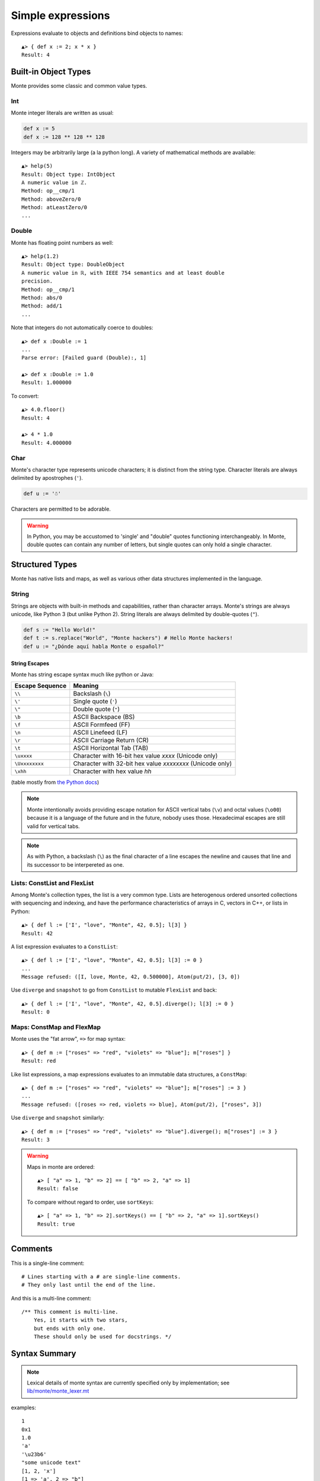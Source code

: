 Simple expressions
==================

Expressions evaluate to objects and definitions bind objects to names::

  ▲> { def x := 2; x * x }
  Result: 4

Built-in Object Types
---------------------

Monte provides some classic and common value types.

Int
~~~

Monte integer literals are written as usual:

.. code-block:: monte

    def x := 5
    def x := 128 ** 128 ** 128

Integers may be arbitrarily large (a la python long). A variety of
mathematical methods are available::

  ▲> help(5)
  Result: Object type: IntObject
  A numeric value in ℤ.
  Method: op__cmp/1
  Method: aboveZero/0
  Method: atLeastZero/0
  ...

Double
~~~~~~

Monte has floating point numbers as well::

  ▲> help(1.2)
  Result: Object type: DoubleObject
  A numeric value in ℝ, with IEEE 754 semantics and at least double
  precision.
  Method: op__cmp/1
  Method: abs/0
  Method: add/1
  ...

Note that integers do not automatically coerce to doubles::

  ▲> def x :Double := 1
  ...
  Parse error: [Failed guard (Double):, 1]

  ▲> def x :Double := 1.0
  Result: 1.000000

To convert::

  ▲> 4.0.floor()
  Result: 4

  ▲> 4 * 1.0
  Result: 4.000000

Char
~~~~

Monte's character type represents unicode characters; it is distinct
from the string type. Character literals are always delimited by
apostrophes (``'``).

.. code-block:: monte

    def u := '☃'

Characters are permitted to be adorable.

.. warning:: 

    In Python, you may be accustomed to 'single' and "double" quotes
    functioning interchangeably. In Monte, double quotes can contain any
    number of letters, but single quotes can only hold a single character. 

Structured Types
----------------

Monte has native lists and maps, as well as various other data structures
implemented in the language.

String
~~~~~~

Strings are objects with built-in methods and capabilities, rather than
character arrays. Monte's strings are always unicode, like Python 3 (but
unlike Python 2). String literals are always delimited by
double-quotes (``"``).

.. code-block:: monte

    def s := "Hello World!"
    def t := s.replace("World", "Monte hackers") # Hello Monte hackers!
    def u := "¿Dónde aquí habla Monte o español?"

String Escapes
++++++++++++++

Monte has string escape syntax much like python or Java:

+-----------------+---------------------------------+
| Escape Sequence | Meaning                         |
+=================+=================================+
| ``\\``          | Backslash (``\``)               |
+-----------------+---------------------------------+
| ``\'``          | Single quote (``'``)            |
+-----------------+---------------------------------+
| ``\"``          | Double quote (``"``)            |
+-----------------+---------------------------------+
| ``\b``          | ASCII Backspace (BS)            |
+-----------------+---------------------------------+
| ``\f``          | ASCII Formfeed (FF)             |
+-----------------+---------------------------------+
| ``\n``          | ASCII Linefeed (LF)             |
+-----------------+---------------------------------+
| ``\r``          | ASCII Carriage Return (CR)      |
+-----------------+---------------------------------+
| ``\t``          | ASCII Horizontal Tab (TAB)      |
+-----------------+---------------------------------+
| ``\uxxxx``      | Character with 16-bit hex value |
|                 | *xxxx* (Unicode only)           |
+-----------------+---------------------------------+
| ``\Uxxxxxxxx``  | Character with 32-bit hex value |
|                 | *xxxxxxxx* (Unicode only)       |
+-----------------+---------------------------------+
| ``\xhh``        | Character with hex value *hh*   |
+-----------------+---------------------------------+

(table mostly from `the Python docs <https://docs.python.org/2/_sources/reference/lexical_analysis.txt>`_)

.. note:: 

    Monte intentionally avoids providing escape notation for ASCII vertical
    tabs (``\v``) and octal values (``\o00``) because it is a language of the
    future and in the future, nobody uses those. Hexadecimal escapes are still
    valid for vertical tabs.

.. note::

    As with Python, a backslash (``\``) as the final character of a line
    escapes the newline and causes that line and its successor to be
    interpereted as one.

Lists: ConstList and FlexList
~~~~~~~~~~~~~~~~~~~~~~~~~~~~~

Among Monte's collection types, the list is a very common type. Lists are
heterogenous ordered unsorted collections with sequencing and indexing, and
have the performance characteristics of arrays in C, vectors in C++, or lists
in Python::

  ▲> { def l := ['I', "love", "Monte", 42, 0.5]; l[3] }
  Result: 42

A list expression evaluates to a ``ConstList``::

  ▲> { def l := ['I', "love", "Monte", 42, 0.5]; l[3] := 0 }
  ...
  Message refused: ([I, love, Monte, 42, 0.500000], Atom(put/2), [3, 0])

Use ``diverge`` and ``snapshot`` to go from ``ConstList`` to mutable
``FlexList`` and back::

  ▲> { def l := ['I', "love", "Monte", 42, 0.5].diverge(); l[3] := 0 }
  Result: 0

Maps: ConstMap and FlexMap
~~~~~~~~~~~~~~~~~~~~~~~~~~

Monte uses the "fat arrow", ``=>`` for map syntax::

  ▲> { def m := ["roses" => "red", "violets" => "blue"]; m["roses"] }
  Result: red

Like list expressions, a map expressions evaluates to an immutable
data structures, a ``ConstMap``::

  ▲> { def m := ["roses" => "red", "violets" => "blue"]; m["roses"] := 3 }
  ...
  Message refused: ([roses => red, violets => blue], Atom(put/2), ["roses", 3])

Use ``diverge`` and ``snapshot`` similarly::

  ▲> { def m := ["roses" => "red", "violets" => "blue"].diverge(); m["roses"] := 3 }
  Result: 3

.. warning:: Maps in monte are ordered::

               ▲> [ "a" => 1, "b" => 2] == [ "b" => 2, "a" => 1]
               Result: false

             To compare without regard to order, use ``sortKeys``::

               ▲> [ "a" => 1, "b" => 2].sortKeys() == [ "b" => 2, "a" => 1].sortKeys()
               Result: true

Comments
--------

This is a single-line comment::

    # Lines starting with a # are single-line comments.
    # They only last until the end of the line.

And this is a multi-line comment::

    /** This comment is multi-line.
        Yes, it starts with two stars,
        but ends with only one.
        These should only be used for docstrings. */

Syntax Summary
--------------

.. note:: Lexical details of monte syntax are currently specified
	  only by implementation; see `lib/monte/monte_lexer.mt`__

__ https://github.com/monte-language/typhon/blob/master/mast/lib/monte/monte_lexer.mt

.. syntax:: Literal

   Choice(0,
     ".int.", ".float64.", ".char.", ".String.",
     Sequence("[", ZeroOrMore(NonTerminal('expr'), ','), "]"),
     Sequence("[", ZeroOrMore(Sequence(NonTerminal('expr'),
                                       "=>", NonTerminal('expr')), ','), "]"))

examples::

  1
  0x1
  1.0
  'a'
  '\u23b6'
  "some unicode text"
  [1, 2, 'x']
  [1 => 'a', 2 => "b"]

.. syntax:: noun

   Choice(0, "IDENTIFIER", Sequence("::", ".String."))

examples::

  foo
  __equalizer
  ::"hello, world"

.. index: Unary operators

.. syntax:: prefix

   Choice(
    0,
    NonTerminal('unary'),
    NonTerminal('SlotExpression'),
    NonTerminal('BindingExpression'),
    Sequence(NonTerminal('call'), Optional(NonTerminal('guard'))))

.. syntax:: unary

   Choice(
    0,
    Sequence('-', NonTerminal('prim')),
    Sequence(Choice(0, "~", "!"), NonTerminal('call')))

.. syntax:: SlotExpression

   Sequence('&', NonTerminal('noun'))

.. todo:: discuss, doctest SlotExpression ``&x``

.. syntax:: BindingExpression

   Sequence('&&', NonTerminal('noun'))

.. todo:: discuss, doctest BindingExpression ``&&x``

.. syntax:: call

   Sequence(
    NonTerminal('calls'),
    Optional(Sequence(NonTerminal('curry'))))

*TODO: subordinate calls, as it's a purely syntactic notion*

.. syntax:: calls

    Choice(
        0, NonTerminal('prim'),
        Sequence(
            NonTerminal('calls'),
            Optional(
                Sequence(Choice(0, ".", "<-"),
                         Choice(0, "IDENTIFIER", ".String."))),
            Sequence("(", ZeroOrMore(NonTerminal('expr'), ','), ")")),
        NonTerminal('getExpr'))

.. index:: Indexing

.. syntax:: getExpr

   Sequence(
    NonTerminal('calls'),
    Sequence("[", ZeroOrMore(NonTerminal('expr'), ','), "]"))

.. syntax:: curry

   Sequence(
    Choice(0, '.', '<-'),
    Choice(0, "IDENTIFIER", ".String."))

.. syntax:: prim

   Choice(
    0,
    NonTerminal('Literal'),
    NonTerminal('quasiliteral'),
    NonTerminal('noun'),
    Sequence("(", NonTerminal('expr'), ")"),
    Sequence("{", ZeroOrMore(NonTerminal('expr'), ';'), "}"),
    Sequence("[",
             "for", NonTerminal('comprehension'),
             "]"))

.. seealso::

   :ref:`quasiliteral <quasiliteral>`,
   :ref:`comprehension <comprehension>`

.. todo:: figure out how to make the quasiliteral, comprehension links work
